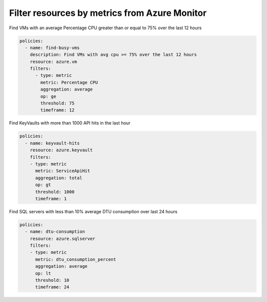 Filter resources by metrics from Azure Monitor
==============================================

Find VMs with an average Percentage CPU greater than or equal to 75% over the last 12 hours

.. code-block:: yaml

    policies:
      - name: find-busy-vms
        description: Find VMs with avg cpu >= 75% over the last 12 hours
        resource: azure.vm
        filters:
          - type: metric
            metric: Percentage CPU
            aggregation: average
            op: ge
            threshold: 75
            timeframe: 12

Find KeyVaults with more than 1000 API hits in the last hour

.. code-block:: yaml

    policies:
      - name: keyvault-hits
        resource: azure.keyvault
        filters:
        - type: metric
          metric: ServiceApiHit
          aggregation: total
          op: gt
          threshold: 1000
          timeframe: 1

Find SQL servers with less than 10% average DTU consumption over last 24 hours

.. code-block:: yaml

    policies:
      - name: dtu-consumption
        resource: azure.sqlserver
        filters:
        - type: metric
          metric: dtu_consumption_percent
          aggregation: average
          op: lt
          threshold: 10
          timeframe: 24
